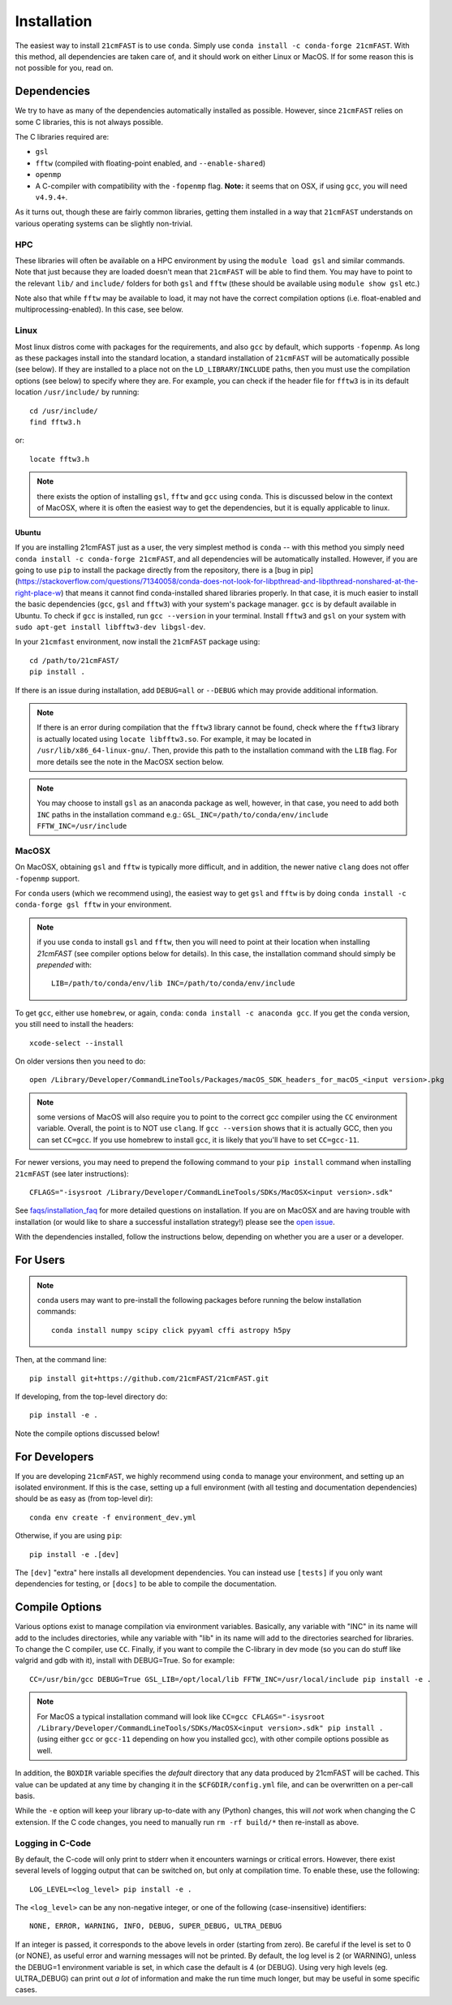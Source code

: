 ============
Installation
============

The easiest way to install ``21cmFAST`` is to use ``conda``. Simply use
``conda install -c conda-forge 21cmFAST``. With this method, all dependencies are taken
care of, and it should work on either Linux or MacOS. If for some reason this is not
possible for you, read on.

Dependencies
------------
We try to have as many of the dependencies automatically installed as possible.
However, since ``21cmFAST`` relies on some C libraries, this is not always possible.

The C libraries required are:

* ``gsl``
* ``fftw`` (compiled with floating-point enabled, and ``--enable-shared``)
* ``openmp``
* A C-compiler with compatibility with the ``-fopenmp`` flag. **Note:** it seems that on
  OSX, if using ``gcc``, you will need ``v4.9.4+``.

As it turns out, though these are fairly common libraries, getting them installed in a
way that ``21cmFAST`` understands on various operating systems can be slightly non-trivial.

HPC
~~~
These libraries will often be available on a HPC environment by using the
``module load gsl`` and similar commands. Note that just because they are loaded
doesn't mean that ``21cmFAST`` will be able to find them. You may have to point to the
relevant ``lib/`` and ``include/`` folders for both ``gsl`` and ``fftw`` (these should
be available using ``module show gsl`` etc.)

Note also that while ``fftw`` may be available to load, it may not have the correct
compilation options (i.e. float-enabled and multiprocessing-enabled). In this case,
see below.

Linux
~~~~~
Most linux distros come with packages for the requirements, and also ``gcc`` by default,
which supports ``-fopenmp``. As long as these packages install into the standard location,
a standard installation of ``21cmFAST`` will be automatically possible (see below).
If they are installed to a place not on the ``LD_LIBRARY``/``INCLUDE`` paths, then you
must use the compilation options (see below) to specify where they are.
For example, you can check if the header file for ``fftw3`` is
in its default location ``/usr/include/`` by running::

    cd /usr/include/
    find fftw3.h

or::

    locate fftw3.h

.. note:: there exists the option of installing ``gsl``, ``fftw`` and ``gcc`` using ``conda``.
          This is discussed below in the context of MacOSX, where it is often the
          easiest way to get the dependencies, but it is equally applicable to linux.

Ubuntu
^^^^^^
If you are installing 21cmFAST just as a user, the very simplest method is ``conda``
-- with this method you simply need ``conda install -c conda-forge 21cmFAST``, and all
dependencies will be automatically installed. However, if you are going to use
``pip`` to install the package directly from the repository, there is
a [bug in pip](https://stackoverflow.com/questions/71340058/conda-does-not-look-for-libpthread-and-libpthread-nonshared-at-the-right-place-w)
that means it cannot find conda-installed shared libraries properly. In that case, it is much
easier to install the basic dependencies (``gcc``, ``gsl`` and ``fftw3``) with your
system's package manager. ``gcc`` is by default available in Ubuntu.
To check if ``gcc`` is installed, run ``gcc --version`` in your terminal.
Install ``fftw3`` and ``gsl`` on your system with  ``sudo apt-get install libfftw3-dev libgsl-dev``.


In your ``21cmfast`` environment, now install the ``21cmFAST`` package using::

    cd /path/to/21cmFAST/
    pip install .

If there is an issue during installation, add ``DEBUG=all`` or ``--DEBUG`` which may provide additional
information.

.. note:: If there is an error during compilation that the ``fftw3`` library cannot be found,
          check where the ``fftw3`` library is actually located using ``locate libfftw3.so``.
          For example, it may be located in ``/usr/lib/x86_64-linux-gnu/``. Then, provide this path
          to the installation command with the ``LIB`` flag. For more details see the note in the
          MacOSX section below.

.. note:: You may choose to install ``gsl`` as an anaconda package as well, however, in that case,
          you need to add both ``INC`` paths in the installation command e.g.:
          ``GSL_INC=/path/to/conda/env/include FFTW_INC=/usr/include``

MacOSX
~~~~~~
On MacOSX, obtaining ``gsl`` and ``fftw`` is typically more difficult, and in addition,
the newer native ``clang`` does not offer ``-fopenmp`` support.

For ``conda`` users (which we recommend using), the easiest way to get ``gsl`` and ``fftw``
is by doing ``conda install -c conda-forge gsl fftw`` in your environment.

.. note:: if you use ``conda`` to install ``gsl`` and ``fftw``, then you will need to point at
          their location when installing `21cmFAST` (see compiler options below for details).
          In this case, the installation command should simply be *prepended* with::

              LIB=/path/to/conda/env/lib INC=/path/to/conda/env/include

To get ``gcc``, either use ``homebrew``, or again, ``conda``: ``conda install -c anaconda gcc``.
If you get the ``conda`` version, you still need to install the headers::

    xcode-select --install

On older versions then you need to do::

    open /Library/Developer/CommandLineTools/Packages/macOS_SDK_headers_for_macOS_<input version>.pkg

.. note:: some versions of MacOS will also require you to point to the correct gcc
          compiler using the ``CC`` environment variable. Overall, the point is to NOT
          use ``clang``. If ``gcc --version`` shows that it is actually GCC, then you
          can set ``CC=gcc``. If you use homebrew to install ``gcc``, it is likely that
          you'll have to set ``CC=gcc-11``.

For newer versions, you may need to prepend the following command to your ``pip install`` command
when installing ``21cmFAST`` (see later instructions)::

    CFLAGS="-isysroot /Library/Developer/CommandLineTools/SDKs/MacOSX<input version>.sdk"

See `<faqs/installation_faq>`_ for more detailed questions on installation.
If you are on MacOSX and are having trouble with installation (or would like to share
a successful installation strategy!) please see the
`open issue <https://github.com/21cmfast/21cmFAST/issues/84>`_.

With the dependencies installed, follow the instructions below,
depending on whether you are a user or a developer.

For Users
---------

.. note:: ``conda`` users may want to pre-install the following packages before running
          the below installation commands::

            conda install numpy scipy click pyyaml cffi astropy h5py


Then, at the command line::

    pip install git+https://github.com/21cmFAST/21cmFAST.git

If developing, from the top-level directory do::

    pip install -e .

Note the compile options discussed below!

For Developers
--------------
If you are developing ``21cmFAST``, we highly recommend using ``conda`` to manage your
environment, and setting up an isolated environment. If this is the case, setting up
a full environment (with all testing and documentation dependencies) should be as easy
as (from top-level dir)::

    conda env create -f environment_dev.yml

Otherwise, if you are using ``pip``::

    pip install -e .[dev]

The ``[dev]`` "extra" here installs all development dependencies. You can instead use
``[tests]`` if you only want dependencies for testing, or ``[docs]`` to be able to
compile the documentation.

Compile Options
---------------
Various options exist to manage compilation via environment variables. Basically,
any variable with "INC" in its name will add to the includes directories, while
any variable with "lib" in its name will add to the directories searched for
libraries. To change the C compiler, use ``CC``. Finally, if you want to compile
the C-library in dev mode (so you can do stuff like valgrid and gdb with it),
install with DEBUG=True. So for example::

    CC=/usr/bin/gcc DEBUG=True GSL_LIB=/opt/local/lib FFTW_INC=/usr/local/include pip install -e .

.. note:: For MacOS a typical installation command will look like
          ``CC=gcc CFLAGS="-isysroot /Library/Developer/CommandLineTools/SDKs/MacOSX<input version>.sdk" pip install .``
          (using either ``gcc`` or ``gcc-11`` depending on how you installed gcc), with
          other compile options possible as well.

In addition, the ``BOXDIR`` variable specifies the *default* directory that any
data produced by 21cmFAST will be cached. This value can be updated at any time by
changing it in the ``$CFGDIR/config.yml`` file, and can be overwritten on a
per-call basis.

While the ``-e`` option will keep your library up-to-date with any (Python)
changes, this will *not* work when changing the C extension. If the C code
changes, you need to manually run ``rm -rf build/*`` then re-install as above.

Logging in C-Code
~~~~~~~~~~~~~~~~~
By default, the C-code will only print to stderr when it encounters warnings or
critical errors. However, there exist several levels of logging output that can be
switched on, but only at compilation time. To enable these, use the following::

    LOG_LEVEL=<log_level> pip install -e .

The ``<log_level>`` can be any non-negative integer, or one of the following
(case-insensitive) identifiers::

    NONE, ERROR, WARNING, INFO, DEBUG, SUPER_DEBUG, ULTRA_DEBUG

If an integer is passed, it corresponds to the above levels in order (starting
from zero). Be careful if the level is set to 0 (or NONE), as useful error
and warning messages will not be printed. By default, the log level is 2 (or
WARNING), unless the DEBUG=1 environment variable is set, in which case the
default is 4 (or DEBUG). Using very high levels (eg. ULTRA_DEBUG) can print out
*a lot* of information and make the run time much longer, but may be useful
in some specific cases.
